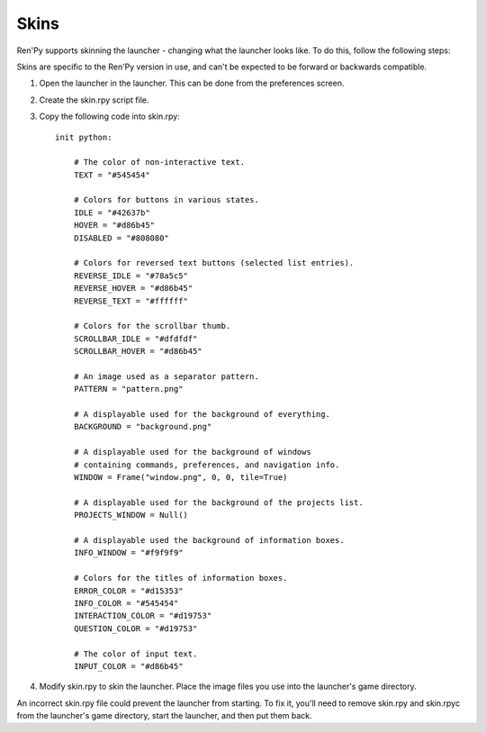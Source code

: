 .. _skins:

=====
Skins
=====

Ren'Py supports skinning the launcher - changing what the launcher
looks like. To do this, follow the following steps:

Skins are specific to the Ren'Py version in use, and can't be
expected to be forward or backwards compatible.

1. Open the launcher in the launcher. This can be done from the
   preferences screen.

2. Create the skin.rpy script file.

3. Copy the following code into skin.rpy::

    init python:
    
        # The color of non-interactive text.
        TEXT = "#545454"

        # Colors for buttons in various states.
        IDLE = "#42637b"
        HOVER = "#d86b45"
        DISABLED = "#808080"

        # Colors for reversed text buttons (selected list entries).
        REVERSE_IDLE = "#78a5c5"
        REVERSE_HOVER = "#d86b45"
        REVERSE_TEXT = "#ffffff"

        # Colors for the scrollbar thumb.
        SCROLLBAR_IDLE = "#dfdfdf"
        SCROLLBAR_HOVER = "#d86b45"

        # An image used as a separator pattern.
        PATTERN = "pattern.png"

        # A displayable used for the background of everything.
        BACKGROUND = "background.png"    

        # A displayable used for the background of windows 
        # containing commands, preferences, and navigation info.
        WINDOW = Frame("window.png", 0, 0, tile=True)

        # A displayable used for the background of the projects list.
        PROJECTS_WINDOW = Null()

        # A displayable used the background of information boxes.
        INFO_WINDOW = "#f9f9f9"

        # Colors for the titles of information boxes.
        ERROR_COLOR = "#d15353"
        INFO_COLOR = "#545454"
        INTERACTION_COLOR = "#d19753"
        QUESTION_COLOR = "#d19753"

        # The color of input text.
        INPUT_COLOR = "#d86b45"

4) Modify skin.rpy to skin the launcher. Place the image files you use
   into the launcher's game directory.

An incorrect skin.rpy file could prevent the launcher from
starting. To fix it, you'll need to remove skin.rpy and skin.rpyc from
the launcher's game directory, start the launcher, and then put them
back.
